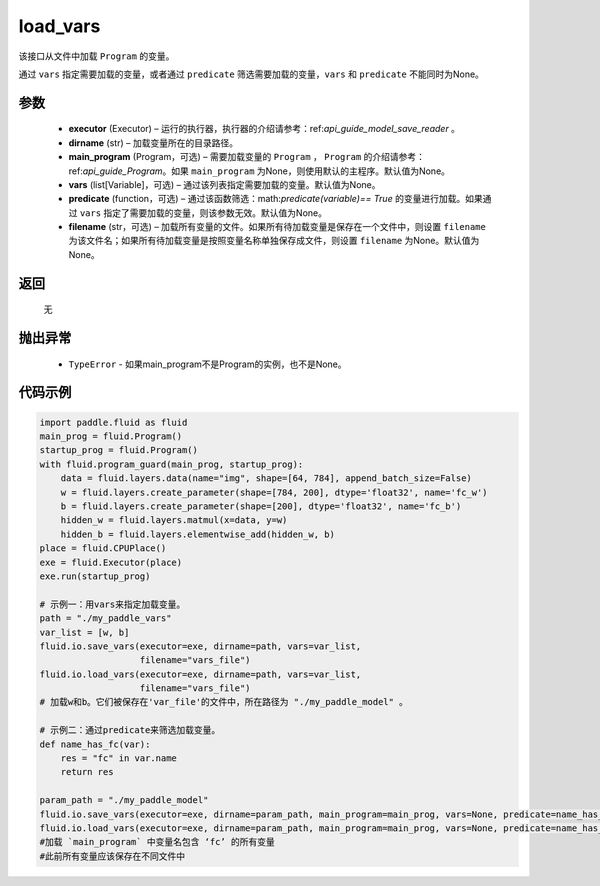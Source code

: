 .. _cn_api_fluid_io_load_vars:

load_vars
-------------------------------

.. py:function:: paddle.fluid.io.load_vars(executor, dirname, main_program=None, vars=None, predicate=None, filename=None)




该接口从文件中加载 ``Program`` 的变量。

通过 ``vars`` 指定需要加载的变量，或者通过 ``predicate`` 筛选需要加载的变量，``vars`` 和 ``predicate`` 不能同时为None。

参数
::::::::::::

 - **executor**  (Executor) – 运行的执行器，执行器的介绍请参考：ref:`api_guide_model_save_reader` 。
 - **dirname**  (str) – 加载变量所在的目录路径。
 - **main_program**  (Program，可选) – 需要加载变量的 ``Program`` ， ``Program`` 的介绍请参考：ref:`api_guide_Program`。如果 ``main_program`` 为None，则使用默认的主程序。默认值为None。
 - **vars**  (list[Variable]，可选) –  通过该列表指定需要加载的变量。默认值为None。
 - **predicate**  (function，可选) – 通过该函数筛选：math:`predicate(variable)== True` 的变量进行加载。如果通过 ``vars`` 指定了需要加载的变量，则该参数无效。默认值为None。
 - **filename**  (str，可选) – 加载所有变量的文件。如果所有待加载变量是保存在一个文件中，则设置 ``filename`` 为该文件名；如果所有待加载变量是按照变量名称单独保存成文件，则设置 ``filename`` 为None。默认值为None。

返回
::::::::::::
 无

抛出异常
::::::::::::

  - ``TypeError`` - 如果main_program不是Program的实例，也不是None。
 
  
代码示例
::::::::::::

.. code-block:: python
    
    import paddle.fluid as fluid
    main_prog = fluid.Program()
    startup_prog = fluid.Program()
    with fluid.program_guard(main_prog, startup_prog):
        data = fluid.layers.data(name="img", shape=[64, 784], append_batch_size=False)
        w = fluid.layers.create_parameter(shape=[784, 200], dtype='float32', name='fc_w')
        b = fluid.layers.create_parameter(shape=[200], dtype='float32', name='fc_b')
        hidden_w = fluid.layers.matmul(x=data, y=w)
        hidden_b = fluid.layers.elementwise_add(hidden_w, b)
    place = fluid.CPUPlace()
    exe = fluid.Executor(place)
    exe.run(startup_prog)

    # 示例一：用vars来指定加载变量。
    path = "./my_paddle_vars"
    var_list = [w, b]
    fluid.io.save_vars(executor=exe, dirname=path, vars=var_list,
                       filename="vars_file")
    fluid.io.load_vars(executor=exe, dirname=path, vars=var_list,
                       filename="vars_file")
    # 加载w和b。它们被保存在'var_file'的文件中，所在路径为 "./my_paddle_model" 。
    
    # 示例二：通过predicate来筛选加载变量。
    def name_has_fc(var):
        res = "fc" in var.name
        return res
    
    param_path = "./my_paddle_model"
    fluid.io.save_vars(executor=exe, dirname=param_path, main_program=main_prog, vars=None, predicate=name_has_fc)
    fluid.io.load_vars(executor=exe, dirname=param_path, main_program=main_prog, vars=None, predicate=name_has_fc)
    #加载 `main_program` 中变量名包含 ‘fc’ 的所有变量
    #此前所有变量应该保存在不同文件中

 


